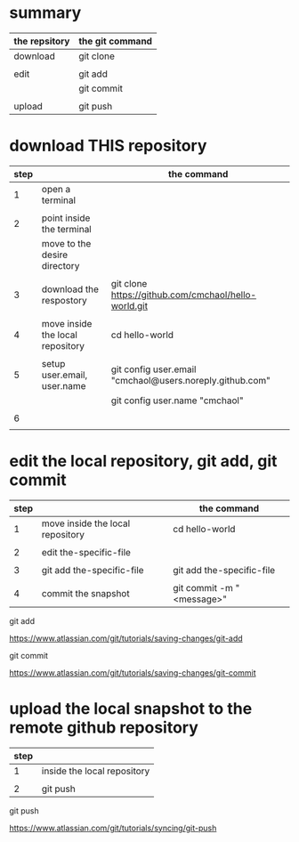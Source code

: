 * summary

| the repsitory | the git command |
|---------------+-----------------|
| download      | git clone       |
|               |                 |
| edit          | git add         |
|               | git commit      |
|               |                 |
| upload        | git push        |


* download THIS repository

| step |                                  | the command                                              |
|------+----------------------------------+----------------------------------------------------------|
|    1 | open a terminal                  |                                                          |
|      |                                  |                                                          |
|    2 | point inside the terminal        |                                                          |
|      | move to the desire directory     |                                                          |
|      |                                  |                                                          |
|    3 | download the respostory          | git clone [[https://github.com/cmchaol/hello-world.git]]     |
|      |                                  |                                                          |
|    4 | move inside the local repository | cd hello-world                                           |
|      |                                  |                                                          |
|    5 | setup user.email, user.name      | git config user.email "cmchaol@users.noreply.github.com" |
|      |                                  | git config user.name "cmchaol"                           |
|      |                                  |                                                          |
|    6 |                                  |                                                          |
|      |                                  |                                                          |




* edit the local repository, git add, git commit

| step |                                  | the command               |
|------+----------------------------------+---------------------------|
|    1 | move inside the local repository | cd hello-world            |
|      |                                  |                           |
|    2 | edit the-specific-file           |                           |
|      |                                  |                           |
|    3 | git add the-specific-file        | git add the-specific-file |
|      |                                  |                           |
|    4 | commit the snapshot              | git commit -m "<message>" |


git add

[[https://www.atlassian.com/git/tutorials/saving-changes/git-add]]


git commit

[[https://www.atlassian.com/git/tutorials/saving-changes/git-commit]]



* upload the local snapshot to the remote github repository

| step |                             |
|------+-----------------------------|
|    1 | inside the local repository |
|      |                             |
|    2 | git push                    |

git push 

[[https://www.atlassian.com/git/tutorials/syncing/git-push]]
